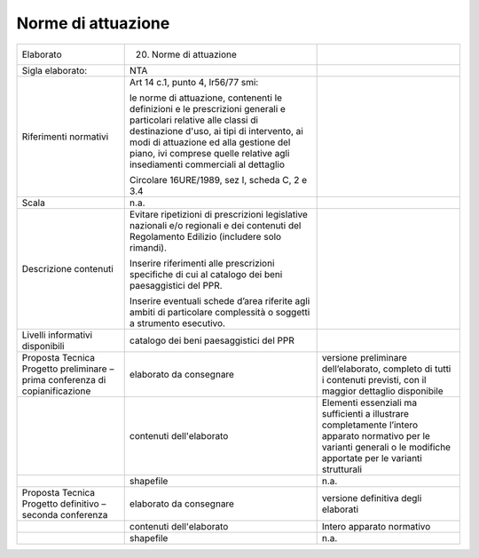 Norme di attuazione
^^^^^^^^^^^^^^^^^^^^


+-----------------------+-----------------------+-----------------------+
| Elaborato             | 20. Norme di          |                       |
|                       |     attuazione        |                       |
+-----------------------+-----------------------+-----------------------+
| Sigla elaborato:      | NTA                   |                       |
+-----------------------+-----------------------+-----------------------+
| Riferimenti normativi | Art 14 c.1, punto 4,  |                       |
|                       | lr56/77 smi:          |                       |
|                       |                       |                       |
|                       | le norme di           |                       |
|                       | attuazione,           |                       |
|                       | contenenti le         |                       |
|                       | definizioni e le      |                       |
|                       | prescrizioni generali |                       |
|                       | e particolari         |                       |
|                       | relative alle classi  |                       |
|                       | di destinazione       |                       |
|                       | d'uso, ai tipi di     |                       |
|                       | intervento, ai modi   |                       |
|                       | di attuazione ed alla |                       |
|                       | gestione del piano,   |                       |
|                       | ivi comprese quelle   |                       |
|                       | relative agli         |                       |
|                       | insediamenti          |                       |
|                       | commerciali al        |                       |
|                       | dettaglio             |                       |
|                       |                       |                       |
|                       | Circolare 16URE/1989, |                       |
|                       | sez I, scheda C, 2 e  |                       |
|                       | 3.4                   |                       |
+-----------------------+-----------------------+-----------------------+
| Scala                 | n.a.                  |                       |
+-----------------------+-----------------------+-----------------------+
| Descrizione contenuti | Evitare ripetizioni   |                       |
|                       | di prescrizioni       |                       |
|                       | legislative nazionali |                       |
|                       | e/o regionali e dei   |                       |
|                       | contenuti del         |                       |
|                       | Regolamento Edilizio  |                       |
|                       | (includere solo       |                       |
|                       | rimandi).             |                       |
|                       |                       |                       |
|                       | Inserire riferimenti  |                       |
|                       | alle prescrizioni     |                       |
|                       | specifiche di cui al  |                       |
|                       | catalogo dei beni     |                       |
|                       | paesaggistici del     |                       |
|                       | PPR.                  |                       |
|                       |                       |                       |
|                       | Inserire eventuali    |                       |
|                       | schede d’area         |                       |
|                       | riferite agli ambiti  |                       |
|                       | di particolare        |                       |
|                       | complessità o         |                       |
|                       | soggetti a strumento  |                       |
|                       | esecutivo.            |                       |
+-----------------------+-----------------------+-----------------------+
| Livelli informativi   | catalogo dei beni     |                       |
| disponibili           | paesaggistici del PPR |                       |
+-----------------------+-----------------------+-----------------------+
| Proposta Tecnica      | elaborato da          | versione preliminare  |
| Progetto preliminare  | consegnare            | dell’elaborato,       |
| – prima conferenza di |                       | completo di tutti i   |
| copianificazione      |                       | contenuti previsti,   |
|                       |                       | con il maggior        |
|                       |                       | dettaglio disponibile |
+-----------------------+-----------------------+-----------------------+
|                       | contenuti             | Elementi essenziali   |
|                       | dell'elaborato        | ma sufficienti a      |
|                       |                       | illustrare            |
|                       |                       | completamente         |
|                       |                       | l’intero apparato     |
|                       |                       | normativo per le      |
|                       |                       | varianti generali o   |
|                       |                       | le modifiche          |
|                       |                       | apportate per le      |
|                       |                       | varianti strutturali  |
+-----------------------+-----------------------+-----------------------+
|                       | shapefile             | n.a.                  |
+-----------------------+-----------------------+-----------------------+
| Proposta Tecnica      | elaborato da          | versione definitiva   |
| Progetto definitivo – | consegnare            | degli elaborati       |
| seconda conferenza    |                       |                       |
+-----------------------+-----------------------+-----------------------+
|                       | contenuti             | Intero apparato       |
|                       | dell'elaborato        | normativo             |
+-----------------------+-----------------------+-----------------------+
|                       | shapefile             | n.a.                  |
+-----------------------+-----------------------+-----------------------+



.. raw:: html
       :file: disqus.html
